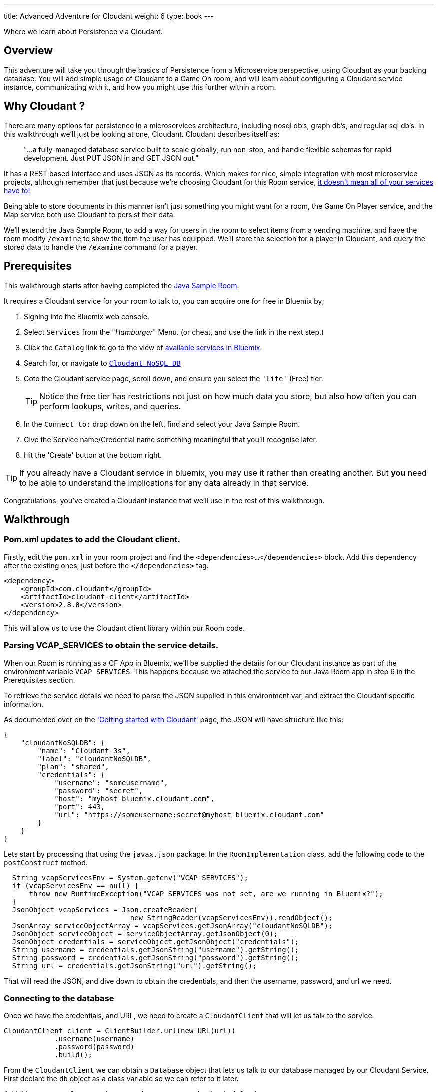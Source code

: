 ---
title: Advanced Adventure for Cloudant
weight: 6
type: book
---

:icons: font
:toc:
:toc-title:
:toc-placement: preamble
:toclevels: 2
:cloudant: https://cloudant.com/
:cloudantabout: https://developer.ibm.com/clouddataservices/docs/cloudant/
:microserviceowndb: https://plainoldobjects.com/2015/09/02/does-each-microservice-really-need-its-own-database-2/
:cloudantservice: https://console.ng.bluemix.net/catalog/services/cloudant-nosql-db/
:servicecatalog: https://console.ng.bluemix.net/catalog/?taxonomyNavigation=services
:cloudantstarter: https://console.ng.bluemix.net/docs/services/Cloudant/index.html#getting-started-with-cloudant
:sample-room-java: https://github.com/gameontext/sample-room-java
:cloudantfields: https://wiki.apache.org/couchdb/HTTP_Document_API#Special_Fields
:jsr107aa: link:jsr107caching.adoc
:map: link:/architecture/Map.html
:addingItems: link:addItemsToYourRoom.adoc
:playerloc: https://gameontext.org/swagger/#!/players/getPlayerLocation
:samplerepo: https://github.com/gameontext/sample-room-java/tree/cloudant-advanced-adventure-sample

Where we learn about Persistence via Cloudant.

== Overview

This adventure will take you through the basics of Persistence from a Microservice perspective, using Cloudant
as your backing database. You will add simple usage of Cloudant to a Game On room, and will learn about configuring
a Cloudant service instance, communicating with it, and how you might use this further within a room.

== Why Cloudant ?

There are many options for persistence in a microservices architecture, including nosql db's, graph db's, and regular
sql db's. In this walkthrough we'll just be looking at one, Cloudant. Cloudant describes itself as:

[quote]
"...a fully-managed database service built to scale globally,
run non-stop, and handle flexible schemas for rapid development. Just PUT JSON in and GET JSON out."

It has a REST based interface and uses JSON as its records. Which makes for nice, simple integration with most
microservice projects, although remember that just because we're choosing Cloudant for this Room service,
{microserviceowndb}[it doesn't mean all of your services have to!]

Being able to store documents in this manner isn't just something you might want for a room, the Game On Player
service, and the Map service both use Cloudant to persist their data.

We'll extend the Java Sample Room, to add a way for users in the room to select items from a vending
machine, and have the room modify `/examine` to show the item the user has equipped. We'll store the
selection for a player in Cloudant, and query the stored data to handle the `/examine` command for a player.

== Prerequisites

This walkthrough starts after having completed the {sample-room-java}[Java Sample Room].

It requires a Cloudant service for your room to talk to, you can acquire one for free
in Bluemix by;

1. Signing into the Bluemix web console.
2. Select `Services` from the "_Hamburger_" Menu. (or cheat, and use the link in the next step.)
3. Click the `Catalog` link to go to the view of {servicecatalog}[available services in Bluemix].
4. Search for, or navigate to {cloudantservice}[`Cloudant NoSQL DB`]
5. Goto the Cloudant service page, scroll down, and ensure you select the ``'Lite'`` (Free) tier.
+
TIP: Notice the free tier has restrictions not just on how much data you store, but also how
often you can perform lookups, writes, and queries.

6. In the `Connect to:` drop down on the left, find and select your Java Sample Room.
7. Give the Service name/Credential name something meaningful that you'll recognise later.
8. Hit the 'Create' button at the bottom right.

TIP: If you already have a Cloudant service in bluemix, you may use it rather than creating another.
But *you* need to be able to understand the implications for any data already in that service.

Congratulations, you've created a Cloudant instance that we'll use in the rest of this walkthrough.

== Walkthrough

=== Pom.xml updates to add the Cloudant client.

Firstly, edit the `pom.xml` in your room project and find the `<dependencies>...</dependencies>` block.
Add this dependency after the existing ones, just before the `</dependencies>`
tag.

[source,xml]
----
<dependency>
    <groupId>com.cloudant</groupId>
    <artifactId>cloudant-client</artifactId>
    <version>2.8.0</version>
</dependency>
----

This will allow us to use the Cloudant client library within our Room code.

=== Parsing VCAP_SERVICES to obtain the service details.

When our Room is running as a CF App in Bluemix, we'll be supplied the details for our Cloudant instance
as part of the environment variable `VCAP_SERVICES`. This happens because we attached the service to our
Java Room app in step 6 in the Prerequisites section.

To retrieve the service details we need to parse the JSON supplied in this environment var, and extract
the Cloudant specific information.

As documented over on the {cloudantstarter}['Getting started with Cloudant'] page, the JSON will have structure like this:
[source, json]
----
{
    "cloudantNoSQLDB": {
        "name": "Cloudant-3s",
        "label": "cloudantNoSQLDB",
        "plan": "shared",
        "credentials": {
            "username": "someusername",
            "password": "secret",
            "host": "myhost-bluemix.cloudant.com",
            "port": 443,
            "url": "https://someusername:secret@myhost-bluemix.cloudant.com"
        }
    }
}
----

Lets start by processing that using the `javax.json` package. In the `RoomImplementation`
class, add the following code to the `postConstruct` method.

[source,java]
----
  String vcapServicesEnv = System.getenv("VCAP_SERVICES");
  if (vcapServicesEnv == null) {
      throw new RuntimeException("VCAP_SERVICES was not set, are we running in Bluemix?");
  }
  JsonObject vcapServices = Json.createReader(
                              new StringReader(vcapServicesEnv)).readObject();
  JsonArray serviceObjectArray = vcapServices.getJsonArray("cloudantNoSQLDB");
  JsonObject serviceObject = serviceObjectArray.getJsonObject(0);
  JsonObject credentials = serviceObject.getJsonObject("credentials");
  String username = credentials.getJsonString("username").getString();
  String password = credentials.getJsonString("password").getString();
  String url = credentials.getJsonString("url").getString();
----

That will read the JSON, and dive down to obtain the credentials, and then the username, password,
and url we need.

=== Connecting to the database

Once we have the credentials, and URL, we need to create a `CloudantClient` that will let us
talk to the service.

[source,java]
----
CloudantClient client = ClientBuilder.url(new URL(url))
            .username(username)
            .password(password)
            .build();
----

From the `CloudantClient` we can obtain a `Database` object that lets us talk to our database
managed by our Cloudant Service. First declare the `db` object as a class variable so we can refer to it later.

Add this to `RoomImplementation` near where `roomDescription` is defined.

[source,java]
----
private Database db;
----

Then initialise it within the `postConstruct` method after your have built the
`CloudandClient`.

[source,java]
----
db = client.database("Shoes",true);
----

This will obtain the database called `Shoes`, and if it doesn't exist, it will create it. That's great,
because at this point we know it doesn't exist yet, but once it does, we can keep using the same
code to obtain it regardless.


TIP: if you are using a pre-existing Cloudant service, here you can use a unique db name that won't
clash with any other data you have stored.

=== Creating a simple item selection machine in Game On.

We take a quick twisty road away from persistence for a moment, because we need something to persist.

Lets create ourselves an imaginary machine that the player can use to pick a pair of shoes. To keep
this walkthrough brief, we'll limit the machine to existing via custom commands, but if you follow
the {addingItems}['Adding items to your room'] tutorial, you could easily make it into a real Game On room item.

First we'll add some shoes for our machine to stock.. in the `RoomImplementation` class, add
a class variable declaration like this:

[source,java]
----
final static String shoes[][] = {
   {"Red Stilettos", "a beautiful pair of red stiletto heels."},
   {"Pink GoGo Boots", "a shockingly high platformed pair of gogo boots."},
   {"Green Strappy Sandals", "a curious combination seemingly held together by"+
                             " many tiny buckles."},
   {"Blue Wedge Heels", "a deep blue pair of very high wedge heels."},
   {"Black Oxfords", "a dull boring pair of oxfords, with a 5 inch heel."}
};
----

We'll use the primary index to know which pair we are talking about, and the secondary to
obtain details about the shoes. We'll try to keep the descriptions so that we can add them to
text based on the template ``"<PlayerName> is wearing"``.

Find the `processCommand` method in the `RoomImplementation` class. It's main logic is comprised of a
switch statement that compares the command the user entered, with the commands the room understands.
Add a block to that switch statement that looks like the following:

[source,java]
----
case "/listshoes" :
    StringBuilder sb = new StringBuilder();
    sb.append("There are the following shoes available;\n");
    for(String[] shoe : shoes){
      sb.append("* \"");
      sb.append(shoe[0]);
      sb.append("\" - \"");
      sb.append(shoe[1]);
      sb.append("\"");
    }
    endpoint.sendMessage(session,
                       Message.createSpecificEvent(userId,
                       sb.toString()));
    break;
----

Thats enough to allow our users to discover our shoes, And we also want to allow them to equip a pair:

[source,java]
----
case "/equip" :
  if(remainder == null){
  endpoint.sendMessage(session,
                       Message.createSpecificEvent(userId,
                       "Equip what? maybe try /listshoes, and pick a pair"));
  }
    for(String[] shoe : shoes){
      if(shoe[0].toLowerCase().equals(remainder)){
        endpoint.sendMessage(session,
                             Message.createSpecificEvent(userId,
                             "You are now wearing "+shoe[1]));
  		return;
  	}
  }
  //no match
  endpoint.sendMessage(session,
                       Message.createSpecificEvent(userId,
                       "I couldn't find "+remainder+" to equip."+
                       " Maybe try /listshoes, and pick a pair"));
  break;
----

Thats enough to allow a player do do `/equip red stilettos` and have an appropriate
response go back. Of course, we know this, but the room user doesn't yet, we could
update our RoomDescription to include information on our new command. Take a look at
the {addingitems}[Adding items to your room] adventure to find out more.

So far, the room is still stateless, although we've allowed the user to pick from
a list of shoes, and told them they are now wearing them, we forgot we did that as soon
as we sent them the message.

Effectively that's as far as you can get without some sort of persistence. Next
we'll look at saving the choices to the database.

=== Tracking the equipped item via the database.

Before we can put things into, and get things out of, the database we need to
decide on what 'things' are. Cloudant will store JSON objects, and the Cloudant
client API we are using will automatically map these to & from Java bean type
objects.

First we must create a class representing the data we plan to store and
retrieve from the database. We could just store the players userId and an
index into the shoes array, but that would be fragile if the array changed
and could lead to someone wearing the wrong shoes! Instead, we will store the
players userId and the name and description for the shoes they chose. That
way if we change the shoes in the machine, they will always get to keep the
version they had.

NOTE: There are obviously many ways to crack this particular nut, and we're not
trying to make any statement here about the suitability of the one we've chosen
beyond that it works well for the purpose of this tutorial. One of the suggested
extensions to this adventure is to improve the way the items are stored =)

Here's our example class:

[source,java]
----
public class PlayerData {
  private String _id;
  private String _rev;
  private String shoeName = null;
  private String shoeDesc = null;

  public PlayerData() {
    shoeName = "";
    shoeDesc = "";
  }

  public String get_id() { return _id;	}
  public void set_id(String _id) { this._id = _id; }

  public String get_rev() {	return _rev;}
  public void set_rev(String _rev) { this._rev = _rev; }

  public String getShoeName() { return shoeName; }
  public void setShoeName(String shoeName) { this.shoeName = shoeName; }

  public String getShoeDesc() { return shoeDesc; }
  public void setShoeDesc(String shoeDesc) { this.shoeDesc = shoeDesc; }

}
----

The code is pretty much what you'd expect, a class with getters/setters for the
Shoe Name & Shoe Description. Notice also the 2 extra fields `_id` and `_rev`
which {cloudantfields}[form part of how Cloudant remembers the data]. We'll
use the `_id` field with the userId we have for the player.


Now lets edit our `/equip` method to store/update the choice in the database.

[source,java]
----
case "/equip" :
  if(remainder == null){
    endpoint.sendMessage(session,
                         Message.createSpecificEvent(userId,
                         "Equip what? maybe try /listshoes, and pick a pair"));
  }
  for(String[] shoe in shoes){
    if(shoe[0].toLowerCase().equals(remainder)){
      endpoint.sendMessage(session,
                           Message.createSpecificEvent(userId,
                           "You are now wearing "+shoe[1]));

      PlayerData pd = new PlayerData();
      pd.set_id(userId);
      pd.setShoeName(shoe[0]);
      pd.setShoeDesc(shoe[1]);
      db.post(pd);

      return;
    }
  }
  //no match
  endpoint.sendMessage(session,
                       Message.createSpecificEvent(userId,
                       "I couldn't find "+remainder+" to equip."+
                       " Maybe try /listshoes, and pick a pair")););
  break;
----

When a player uses `/equip` now, we will push the details of their selected
shoe choice to the database. Now let's see about reading it back...

=== Querying the db for `/examine` command

We will update the `/examine` command so that if a player issues `/examine <playername>`
that we will will return the message `<playername> is wearing <shoedesc>`. If we
have no database entry for the player, we'll just return a fixed message.

Our first minor problem to solve is that our `PlayerData` is indexed by player
id, but the players in the room will be using usernames to refer to each other.
So we need a way to track the username to player id mappings active in our room.

Head up to where `roomDescription` is declared in `RoomImplementation` and add
a quick HashMap that we'll use to store that data.

[source,java]
----
private Map<String,String> nameToId = new ConcurrentHashMap<String,String>();
----

[NOTE]
====
In this example, we are pretending that player names are unique. They are
*not*. Player Ids however, *are* unique. To deal with that correctly within a Room would
require code that would otherwise distract from the use of Cloudant we're trying
to cover here.

To handle this properly you need to effectively build a way to
distinguish 2 players using the same name within your room, and track if the player
changes their name while in your room.

For the most part, names are unique enough to get away with what we're doing here, especially
for an example, so don't worry too much!!
====

Locate the `handleMessage` method of the `RoomImplementation` class, and just after
the `userId` and `username` fields have been declared, add:

[source,java]
----
nameToId.put(username.toLowerCase(),userId);
----

That will update the map every time we receive a message. We can then track when
players leave by adding this to the `roomPart` and `roomGoodbye` blocks:

[source,java]
----
nameToId.remove(username.toLowerCase());
----

This is almost right, but if a player signs into your room more than once (say
from a mobile device and a laptop) then when they leave via any device, you'll
think they left from every device. If you fancy a challenge, solving this isn't
too hard. As a hint, the Player service offers a way to {playerloc}[query player location].

TIP: Consider using a JSR-107 Cache, rather than a Map, to store the id->name relationship.
That way if your room is scaled up to multiple instances under load, they will all
share a consistent view of the players "in the room". Find out more in the
{jsr107aa}[JSR-107 Caching Walkthrough].

Now we have a way to map from player name to player id, we can update our
`/examine` command to allow `/examine playername`.

Find the `/look` and `/examine` case statement in the `processCommand` method
in the `RoomImplementation` class. Update it to look like this:

[source,java]
----
case "/look":
case "/examine":
    if ( remainder == null || remainder.contains("room") ) {
        endpoint.sendMessage(session, Message.createLocationMessage(userId, roomDescription));
    } else {
        String targetId = nameToId.get(remainder);
        if(targetId!=null){
            try {
                PlayerData pd = db.find(PlayerData.class,targetId);
                endpoint.sendMessage(session,
                      Message.createSpecificEvent(userId, remainder
                         +" is wearing "+pd.getShoeDesc()));
            } catch (NoDocumentException e) {
                endpoint.sendMessage(session,
                       Message.createSpecificEvent(userId, remainder
                         +" does not seem to be wearing any shoes at the moment."));
            }
        } else {
            endpoint.sendMessage(session,
                Message.createSpecificEvent(userId, LOOK_UNKNOWN));
        }
    }
    break;
----

Now when a player does `/examine fred` we'll check if we know the player
id for fred (which we should do, if fred is in our room), and then we'll look
in the database to see if fred has `/equip` 'd a pair of shoes.

=== Working example repo

For complete versions of the code discussed so far, check out my {samplerepo}[Sample Cloudant Room].
It does everything described here, showing usage of the Cloudant client API to store and retrieve information.

== Suggested extensions

* Store the item descriptions themselves in the db
* Use the database to store id's of users trusted to add items to the vending machine
** Add commands to allow trusted users to update the machine content
* Update the db to allow players to own more than 1 pair of shoes
** Use Cloudant to locate the equipped pair for a player using a filtered query
** Allow players to trade shoes with each other

== Conclusion

You have now learned a little about how to talk to Cloudant, and use it to persist
data from your Microservice. Although here the example is just for fun, you can
hopefully see how you could apply the same approach for more serious data within
a service. For a discussion of how the Game On Map service uses Cloudant, have a look
{map}[here].

== Suggested further adventures.

Consider taking a look at the {jsr107aa}[JSR-107 adventure], it would be interesting to store
active items in a Cache, and prepopulate the cache from the db. You could also investigate
the JSR-107 Write-through behavior to keep the db up to date with cache changes.

Or maybe take a look at the {addingItems}[Adding items to your room adventure], and learn how you
could turn the vending machine, and the items the player obtains from it, into proper
Game On entities.
